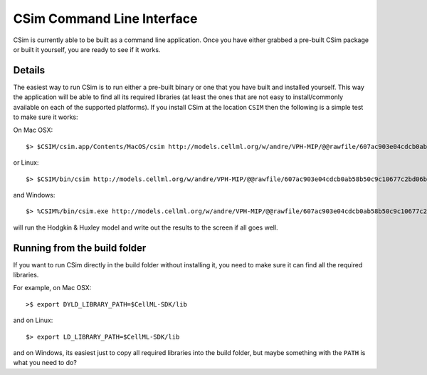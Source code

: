 .. _csimUsingCLI:

CSim Command Line Interface
===========================

.. todo::

   Original doc from google code move. Need to update for current version of CSim.

CSim is currently able to be built as a command line application. Once you have either grabbed a pre-built CSim package or built it yourself, you are ready to see if it works.

Details
-------

The easiest way to run CSim is to run either a pre-built binary or one that you have built and installed yourself. This way the application will be able to find all its required libraries (at least the ones that are not easy to install/commonly available on each of the supported platforms). If you install CSim at the location ``CSIM`` then the following is a simple test to make sure it works:

On Mac OSX::

   $> $CSIM/csim.app/Contents/MacOS/csim http://models.cellml.org/w/andre/VPH-MIP/@@rawfile/607ac903e04cdcb0ab58b50c9c10677c2bd06b32/experiments/periodic-stimulus.xml

or Linux::

   $> $CSIM/bin/csim http://models.cellml.org/w/andre/VPH-MIP/@@rawfile/607ac903e04cdcb0ab58b50c9c10677c2bd06b32/experiments/periodic-stimulus.xml

and Windows::

   $> %CSIM%/bin/csim.exe http://models.cellml.org/w/andre/VPH-MIP/@@rawfile/607ac903e04cdcb0ab58b50c9c10677c2bd06b32/experiments/periodic-stimulus.xml

will run the Hodgkin & Huxley model and write out the results to the screen if all goes well.

Running from the build folder
-----------------------------

If you want to run CSim directly in the build folder without installing it, you need to make sure it can find all the required libraries.

For example, on Mac OSX::

   >$ export DYLD_LIBRARY_PATH=$CellML-SDK/lib

and on Linux::

   $> export LD_LIBRARY_PATH=$CellML-SDK/lib
   
and on Windows, its easiest just to copy all required libraries into the build folder, but maybe something with the ``PATH`` is what you need to do?